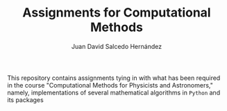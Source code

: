 #+TITLE:Assignments for Computational Methods
#+AUTHOR: Juan David Salcedo Hernández

This repository contains assignments tying in with what has been required in the course "Computational Methods for Physicists and Astronomers," namely, implementations of several mathematical algorithms in ~Python~ and its packages
